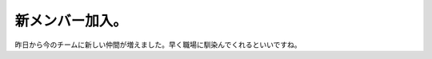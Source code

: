 新メンバー加入。
================

昨日から今のチームに新しい仲間が増えました。早く職場に馴染んでくれるといいですね。






.. author:: default
.. categories:: work,life
.. tags::
.. comments::

